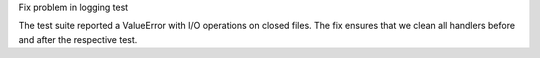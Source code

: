 Fix problem in logging test

The test suite reported a ValueError with I/O operations on closed files.
The fix ensures that we clean all handlers before and after the respective test.